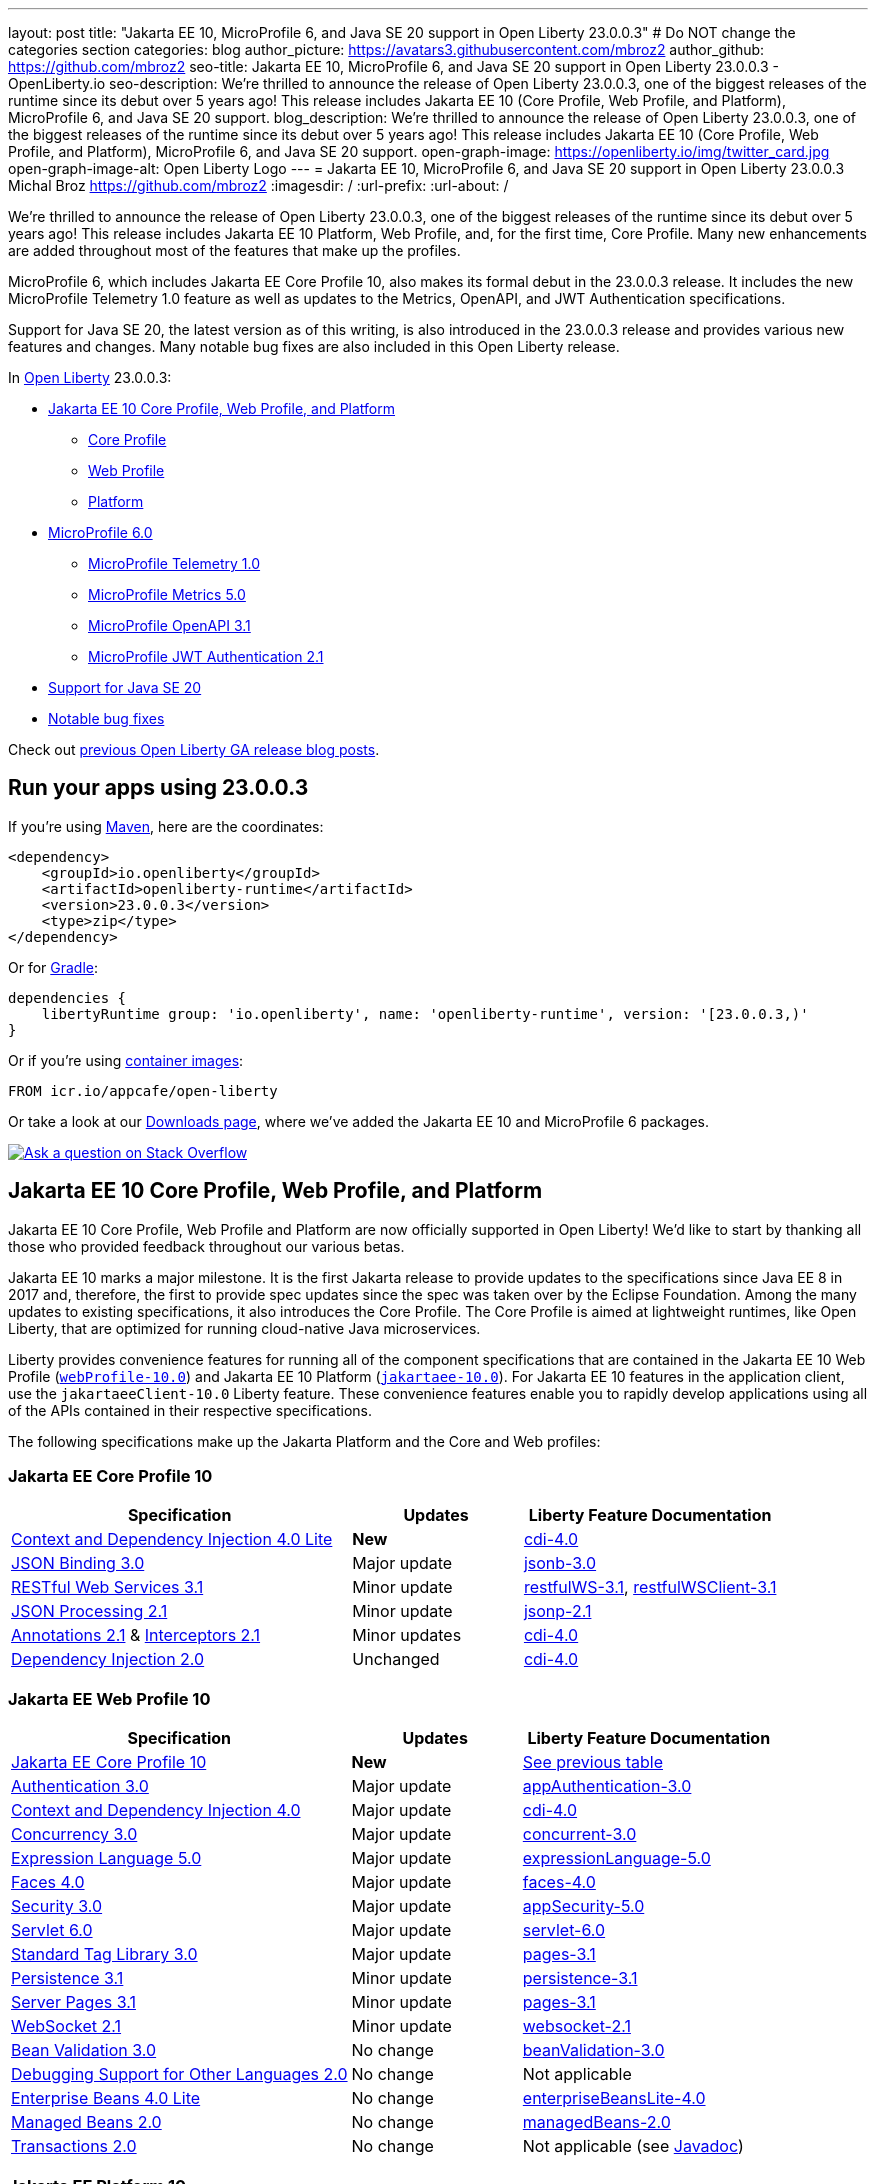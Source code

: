 ---
layout: post
title: "Jakarta EE 10, MicroProfile 6, and Java SE 20 support in Open Liberty 23.0.0.3"
# Do NOT change the categories section
categories: blog
author_picture: https://avatars3.githubusercontent.com/mbroz2
author_github: https://github.com/mbroz2
seo-title: Jakarta EE 10, MicroProfile 6, and Java SE 20 support in Open Liberty 23.0.0.3 - OpenLiberty.io
seo-description: We're thrilled to announce the release of Open Liberty 23.0.0.3, one of the biggest releases of the runtime since its debut over 5 years ago!  This release includes Jakarta EE 10 (Core Profile, Web Profile, and Platform), MicroProfile 6, and Java SE 20 support.
blog_description: We're thrilled to announce the release of Open Liberty 23.0.0.3, one of the biggest releases of the runtime since its debut over 5 years ago!  This release includes Jakarta EE 10 (Core Profile, Web Profile, and Platform), MicroProfile 6, and Java SE 20 support.
open-graph-image: https://openliberty.io/img/twitter_card.jpg
open-graph-image-alt: Open Liberty Logo
---
= Jakarta EE 10, MicroProfile 6, and Java SE 20 support in Open Liberty 23.0.0.3
Michal Broz <https://github.com/mbroz2>
:imagesdir: /
:url-prefix:
:url-about: /
//Blank line here is necessary before starting the body of the post.

We're thrilled to announce the release of Open Liberty 23.0.0.3, one of the biggest releases of the runtime since its debut over 5 years ago!  This release includes Jakarta EE 10 Platform, Web Profile, and, for the first time, Core Profile.  Many new enhancements are added throughout most of the features that make up the profiles.


MicroProfile 6, which includes Jakarta EE Core Profile 10, also makes its formal debut in the 23.0.0.3 release.  It includes the new MicroProfile Telemetry 1.0 feature as well as updates to the Metrics, OpenAPI, and JWT Authentication specifications.

Support for Java SE 20, the latest version as of this writing, is also introduced in the 23.0.0.3 release and provides various new features and changes. Many notable bug fixes are also included in this Open Liberty release.


In link:{url-about}[Open Liberty] 23.0.0.3:


* <<jakarta10, Jakarta EE 10 Core Profile, Web Profile, and Platform>>
** <<coreprofile, Core Profile>>
** <<webprofile, Web Profile>>
** <<platform, Platform>>

* <<mp6, MicroProfile 6.0>>
** <<telemetry, MicroProfile Telemetry 1.0>>
** <<metrics, MicroProfile Metrics 5.0>>
** <<openapi, MicroProfile OpenAPI 3.1>>
** <<jwt, MicroProfile JWT Authentication 2.1>>
* <<java20, Support for Java SE 20>>
* <<bugs, Notable bug fixes>>

Check out link:{url-prefix}/blog/?search=release&search!=beta[previous Open Liberty GA release blog posts].


[#run]

== Run your apps using 23.0.0.3

If you're using link:{url-prefix}/guides/maven-intro.html[Maven], here are the coordinates:

[source,xml]
----
<dependency>
    <groupId>io.openliberty</groupId>
    <artifactId>openliberty-runtime</artifactId>
    <version>23.0.0.3</version>
    <type>zip</type>
</dependency>
----

Or for link:{url-prefix}/guides/gradle-intro.html[Gradle]:

[source,gradle]
----
dependencies {
    libertyRuntime group: 'io.openliberty', name: 'openliberty-runtime', version: '[23.0.0.3,)'
}
----

Or if you're using link:{url-prefix}/docs/latest/container-images.html[container images]:

[source]
----
FROM icr.io/appcafe/open-liberty
----

Or take a look at our link:{url-prefix}/downloads/[Downloads page], where we've added the Jakarta EE 10 and MicroProfile 6 packages.

[link=https://stackoverflow.com/tags/open-liberty]
image::img/blog/blog_btn_stack.svg[Ask a question on Stack Overflow, align="center"]


// // // // DO NOT MODIFY THIS COMMENT BLOCK <GHA-BLOG-TOPIC> // // // // 
// Blog issue: https://github.com/OpenLiberty/open-liberty/issues/24758
// Contact/Reviewer: jhanders34,ReeceNana
// // // // // // // // 
[#jakarta10]
== Jakarta EE 10 Core Profile, Web Profile, and Platform
Jakarta EE 10 Core Profile, Web Profile and Platform are now officially supported in Open Liberty! We'd like to start by thanking all those who provided feedback throughout our various betas.

Jakarta EE 10 marks a major milestone. It is the first Jakarta release to provide updates to the specifications since Java EE 8 in 2017 and, therefore, the first to provide spec updates since the spec was taken over by the Eclipse Foundation. Among the many updates to existing specifications, it also introduces the Core Profile. The Core Profile is aimed at lightweight runtimes, like Open Liberty, that are optimized for running cloud-native Java microservices.


Liberty provides convenience features for running all of the component specifications that are contained in the Jakarta EE 10 Web Profile (`link:{url-prefix}/docs/latest/reference/feature/webProfile-10.0.html[webProfile-10.0]`) and Jakarta EE 10 Platform (`link:{url-prefix}/docs/latest/reference/feature/jakartaee-10.0.html[jakartaee-10.0]`).  For Jakarta EE 10 features in the application client, use the `jakartaeeClient-10.0` Liberty feature.  These convenience features enable you to rapidly develop applications using all of the APIs contained in their respective specifications.

The following specifications make up the Jakarta Platform and the Core and Web profiles:

[#coreprofile]
=== Jakarta EE Core Profile 10

[cols="4,2,3",options="header"]
|===
|Specification |Updates |Liberty Feature Documentation
[[cdi-lite]]
|https://jakarta.ee/specifications/cdi/4.0/[Context and Dependency Injection 4.0 Lite]
|*New*
|link:{url-prefix}/docs/latest/reference/feature/cdi-4.0.html[cdi-4.0]

[[jsonb]]
|https://jakarta.ee/specifications/jsonb/3.0/[JSON Binding 3.0]
|Major update
|link:{url-prefix}/docs/latest/reference/feature/jsonb-3.0.html[jsonb-3.0]

[[rest]]
|link:https://jakarta.ee/specifications/restful-ws/3.1/[RESTful Web Services 3.1]
|Minor update
|link:{url-prefix}/docs/latest/reference/feature/restfulWS-3.1.html[restfulWS-3.1], link:{url-prefix}/docs/latest/reference/feature/restfulWSClient-3.1.html[restfulWSClient-3.1]

[[jsonp]]
|https://jakarta.ee/specifications/jsonp/2.1/[JSON Processing 2.1]

|Minor update
|link:{url-prefix}/docs/latest/reference/feature/jsonp-2.1.html[jsonp-2.1]

[[cdi]]
|https://jakarta.ee/specifications/annotations/2.1/[Annotations 2.1] & https://jakarta.ee/specifications/interceptors/2.1/[Interceptors 2.1]

|Minor updates
|link:{url-prefix}/docs/latest/reference/feature/cdi-4.0.html[cdi-4.0]

[[cdi]]
|https://jakarta.ee/specifications/dependency-injection/2.0/[Dependency Injection 2.0]

|Unchanged
|link:{url-prefix}/docs/latest/reference/feature/cdi-4.0.html[cdi-4.0]

|===

[#webprofile]
=== Jakarta EE Web Profile 10
[cols="4,2,3",options="header"]

|===
|Specification |Updates |Liberty Feature Documentation

|link:https://jakarta.ee/specifications/coreprofile/10/[Jakarta EE Core Profile 10]
|*New*
|<<coreprofile, See previous table>>

|https://jakarta.ee/specifications/authentication/3.0/[Authentication 3.0]
|Major update
|link:{url-prefix}/docs/latest/reference/feature/appAuthentication-3.0.html[appAuthentication-3.0]

|https://jakarta.ee/specifications/cdi/4.0/[Context and Dependency Injection 4.0]
|Major update
|link:{url-prefix}/docs/latest/reference/feature/cdi-4.0.html[cdi-4.0]

|https://jakarta.ee/specifications/concurrency/3.0/[Concurrency 3.0]
|Major update
|link:{url-prefix}/docs/latest/reference/feature/concurrent-3.0.html[concurrent-3.0]

|https://jakarta.ee/specifications/expression-language/5.0/[Expression Language 5.0]
|Major update
|link:{url-prefix}/docs/latest/reference/feature/expressionLanguage-5.0.html[expressionLanguage-5.0]

|https://jakarta.ee/specifications/faces/4.0/[Faces 4.0]
|Major update
|link:{url-prefix}/docs/latest/reference/feature/faces-4.0.html[faces-4.0]

|https://jakarta.ee/specifications/security/3.0/[Security 3.0]
|Major update
|link:{url-prefix}/docs/latest/reference/feature/appSecurity-5.0.html[appSecurity-5.0]

|https://jakarta.ee/specifications/servlet/6.0/[Servlet 6.0]
|Major update
|link:{url-prefix}/docs/latest/reference/feature/servlet-6.0.html[servlet-6.0]

|https://jakarta.ee/specifications/tags/3.0/[Standard Tag Library 3.0]
|Major update
|link:{url-prefix}/docs/latest/reference/feature/pages-3.1.html[pages-3.1]


|https://jakarta.ee/specifications/persistence/3.1/[Persistence 3.1]
|Minor update
|link:{url-prefix}/docs/latest/reference/feature/persistence-3.1.html[persistence-3.1]

|https://jakarta.ee/specifications/pages/3.1/[Server Pages 3.1]
|Minor update
|link:{url-prefix}/docs/latest/reference/feature/pages-3.1.html[pages-3.1]

|https://jakarta.ee/specifications/websocket/2.1/[WebSocket 2.1]
|Minor update
|link:{url-prefix}/docs/latest/reference/feature/websocket-2.1.html[websocket-2.1]

|https://jakarta.ee/specifications/bean-validation/3.0/[Bean Validation 3.0]
|No change
|link:{url-prefix}/docs/latest/reference/feature/beanValidation-3.0.html[beanValidation-3.0]

|https://jakarta.ee/specifications/debugging/2.0/[Debugging Support for Other Languages 2.0]
|No change
|Not applicable

|https://jakarta.ee/specifications/enterprise-beans/4.0/[Enterprise Beans 4.0 Lite]

|No change
|link:{url-prefix}/docs/latest/reference/feature/enterpriseBeansLite-4.0.html[enterpriseBeansLite-4.0]

|https://jakarta.ee/specifications/managedbeans/2.0/[Managed Beans 2.0]
|No change
|link:{url-prefix}/docs/latest/reference/feature/managedBeans-2.0.html[managedBeans-2.0]

|https://jakarta.ee/specifications/transactions/2.0/[Transactions 2.0]
|No change
|Not applicable (see link:{url-prefix}/docs/latest/reference/javadoc/liberty-jakartaee10-javadoc.html?package=allclasses-frame.html&class=jakarta/transaction/package-summary.html[Javadoc])

|===

[#platform]
=== Jakarta EE Platform 10
[cols="4,2,3",options="header"]

|===
|Specification |Updates |Liberty Feature Documentation

|link:https://jakarta.ee/specifications/webprofile/10/[Jakarta EE Web Profile 10]
|Major update
|<<webprofile, See previous table>>

|https://jakarta.ee/specifications/authorization/2.1/[Authorization 2.1]
|Minor update
|link:{url-prefix}/docs/latest/reference/feature/appAuthorization-2.1.html[appAuthorization-2.1]

|https://jakarta.ee/specifications/activation/2.1/[Activation 2.1]
|Minor update
|Not applicable (see link:{url-prefix}/docs/latest/reference/javadoc/liberty-jakartaee10-javadoc.html?package=allclasses-frame.html&class=jakarta/activation/package-summary.html[Javadoc])

|https://jakarta.ee/specifications/batch/2.1/[Batch 2.1]
|Minor update
|link:{url-prefix}/docs/latest/reference/feature/batch-2.1.html[batch-2.1]

|https://jakarta.ee/specifications/connectors/2.1/[Connectors 2.1]
|Minor update
|link:{url-prefix}/docs/latest/reference/feature/connectors-2.1.html[connectors-2.1]

|https://jakarta.ee/specifications/mail/2.1/[Mail 2.1]
|Minor update
|link:{url-prefix}/docs/latest/reference/feature/mail-2.1.html[mail-2.1]

|https://jakarta.ee/specifications/messaging/3.1/[Messaging 3.1]
|Minor update
|link:{url-prefix}/docs/latest/reference/feature/messaging-3.1.html[messaging-3.1]

|https://jakarta.ee/specifications/enterprise-beans/4.0/[Enterprise Beans 4.0]
|No change
|link:{url-prefix}/docs/latest/reference/feature/enterpriseBeans-4.0.html[enterpriseBeans-4.0]

|link:https://jakarta.ee/specifications/xml-binding/4.0/[XML Binding 4.0] (optional)
|Major update
|link:{url-prefix}/docs/latest/reference/feature/xmlBinding-4.0.html[xmlBinding-4.0]

|link:https://jakarta.ee/specifications/xml-web-services/4.0/[XML Web Services 4.0] (optional)
|Major update
|link:{url-prefix}/docs/latest/reference/feature/xmlWS-4.0.html[xmlWS-4.0]

|===

Liberty provides convenience features for running all of the component specifications that are contained in the Jakarta EE 10 Web Profile (`link:{url-prefix}/docs/latest/reference/feature/webProfile-10.0.html[webProfile-10.0]`) and Jakarta EE 10 Platform (`link:{url-prefix}/docs/latest/reference/feature/jakartaee-10.0.html[jakartaee-10.0]`). These convenience features enable you to rapidly develop applications using all of the APIs contained in their respective specifications. For Jakarta EE 10 features in the application client, use the `link:{url-prefix}/docs/latest/reference/feature/jakartaeeClient-10.0.html[jakartaeeClient-10.0]` Liberty feature.

To enable the Jakarta EE Platform 10 features, add the `jakartaee-10.0` feature to your `server.xml` file:

[source,xml]
----
  <featureManager>
    <feature>jakartaee-10.0</feature>
  </featureManager>
----

Alternatively, to enable the Jakarta EE Web Profile 10 features, add the `webProfile-10.0` feature to your `server.xml` file:


[source,xml]
----
  <featureManager>
    <feature>webProfile-10.0</feature>
  </featureManager>
----

Although no convenience feature exists for the Core Profile, you can enable the its equivalent by adding the following features to your `server.xml` file:

[source,xml]
----
  <featureManager>
    <feature>jsonb-3.0</feature>
    <feature>jsonp-2.1</feature>
    <feature>cdi-4.0</feature>
    <feature>restfulWS-3.1</feature>
  </featureManager>
----

To run Jakarta EE 10 features on the Application Client Container, add the following entry in your application's `client.xml` file:

[source,xml]
----
  <featureManager>
    <feature>jakartaeeClient-10.0</feature>
  </featureManager>
----
For more information reference:

* https://jakarta.ee/specifications/platform/10/[Jakarta EE Platform 10], https://jakarta.ee/specifications/webprofile/10/[Jakarta EE Web Profile 10], and link:https://jakarta.ee/specifications/coreprofile/10/[Jakarta EE Core Profile 10] specifications. 

* link:{url-prefix}/docs/latest/reference/javadoc/liberty-jakartaee10-javadoc.html[Jakarta EE 10 Javadoc]
* link:{url-prefix}/docs/latest/reference/diff/jakarta-ee10-diff.html[Differences between Jakarta EE 10 and 9.1]

// DO NOT MODIFY THIS LINE. </GHA-BLOG-TOPIC> 

// // // // DO NOT MODIFY THIS COMMENT BLOCK <GHA-BLOG-TOPIC> // // // // 
// Blog issue: https://github.com/OpenLiberty/open-liberty/issues/24582
// Contact/Reviewer: ReeceNana,Emily-Jiang
// // // // // // // // 
[#mp6]
== MicroProfile 6.0   

MicroProfile continues to innovate how the industry optimizes Java microservices. The MicroProfile 6.0 release enables applications to use MicroProfile APIs together with <<core, Jakarta EE Core Profile 10>> along with various other new functions and improvements. The following specifications make up MicroProfile 6.0:



[cols="4,2,3",options="header"]

|===
|Specification |Updates |Liberty Feature Documentation

[[telemetry]]
|https://github.com/eclipse/microprofile-telemetry/releases/tag/1.0[MicroProfile Telemetry 1.0]
|*New*
|link:{url-prefix}/docs/latest/reference/feature/mpTelemetry-1.0.html[mpTelemetry-1.0]

[[metrics]]
|https://github.com/eclipse/microprofile-metrics/releases/tag/5.0[MicroProfile Metrics 5.0]
|Major update
|link:{url-prefix}/docs/latest/reference/feature/mpMetrics-5.0.html[mpMetrics-5.0]

[[openapi]]
|https://github.com/eclipse/microprofile-open-api/releases/tag/3.1[MicroProfile OpenAPI 3.1]
|Minor update
|link:{url-prefix}/docs/latest/reference/feature/mpOpenAPI-3.1.html[mpOpenAPI-3.1]

[[jwt]]
|https://github.com/eclipse/microprofile-jwt-auth/releases/tag/2.1[MicroProfile JWT Authentication 2.1]
|Minor update
|link:{url-prefix}/docs/latest/reference/feature/mpJwt-2.1.html[mpJwt-2.1]

|https://github.com/eclipse/microprofile-config/releases/tag/3.0.2[MicroProfile Config 3.0]
|Unchanged
|link:{url-prefix}/docs/latest/reference/feature/mpConfig-3.0.html[mpConfig-3.0]

|https://github.com/eclipse/microprofile-health/releases/tag/4.0.1[MicroProfile Health 4.0]
|Unchanged
|link:{url-prefix}/docs/latest/reference/feature/mpHealth-4.0.html[mpHealth-4.0]

|https://github.com/eclipse/microprofile-rest-client/releases/tag/3.0.1[MicroProfile Rest Client 3.0]
|Unchanged
|link:{url-prefix}/docs/latest/reference/feature/mpRestClient-3.0.html[mpRestClient-3.0]

|https://github.com/eclipse/microprofile-fault-tolerance/releases/tag/4.0.2[MicroProfile Fault Tolerance 4.0]
|Unchanged
|link:{url-prefix}/docs/latest/reference/feature/mpFaultTolerance-4.0.html[mpFaultTolerance-4.0]

|https://jakarta.ee/specifications/coreprofile/10/[Jakarta EE Core Profile 10]

|New
|<<coreprofile, See Core Profile table>>


|===

To enable all the MicroProfile 6 features, add the `microProfile-6.0` to your `server.xml` file:


[source,xml]
----
  <featureManager>
    <feature>microProfile-6.0</feature>
  </featureManager>
----
    
To find out more, take a look at the MicroProfile 6.0 https://download.eclipse.org/microprofile/microprofile-6.0/microprofile-spec-6.0.html[specification], https://github.com/eclipse/microprofile/releases/tag/6.0[release], link:{url-prefix}/docs/latest/reference/javadoc/microprofile-6.0-javadoc.html[Javadoc], and link:{url-prefix}/docs/latest/reference/diff/mp-50-60-diff.html[Differences between MicroProfile 6.0 and 5.0].



   
// DO NOT MODIFY THIS LINE. </GHA-BLOG-TOPIC> 

// // // // DO NOT MODIFY THIS COMMENT BLOCK <GHA-BLOG-TOPIC> // // // // 
// Blog issue: https://github.com/OpenLiberty/open-liberty/issues/24759
// Contact/Reviewer: gjwatts,ReeceNana
// // // // // // // // 
[#java20]
== Support for Java SE 20

Java 20 includes the following features and changes:

* 429: link:https://openjdk.org/jeps/429[Scoped Values (Incubator)]
* 432: link:https://openjdk.org/jeps/432[Record Patterns (Second Preview)]
* 433: link:https://openjdk.org/jeps/433[Pattern Matching for switch (Fourth Preview)]
* 434: link:https://openjdk.org/jeps/434[Foreign Function & Memory API (Second Preview)]
* 436: link:https://openjdk.org/jeps/436[Virtual Threads (Second Preview)]
* 437: link:https://openjdk.org/jeps/437[Structured Concurrency (Second Incubator)]


To use Java 20: 

1. link:https://adoptium.net/temurin/releases/?version=20[Download Java 20].

2. Obtain the <<run,23.0.0.3>> version of Open Liberty.

3. Edit your Liberty link:{url-prefix}/docs/latest/reference/config/server-configuration-overview.html#server-env[server.env file] to point `JAVA_HOME` to your Java 20 installation.

For more information on Java 20, reference the Java 20 link:https://jdk.java.net/20/release-notes[release notes page], link:https://docs.oracle.com/en/java/javase/20/docs/api/index.html[API Javadoc page], link:https://adoptium.net/temurin/releases/?version=20[download page] or link:https://docs.oracle.com/en/java/javase/20/migrate/toc.htm[Java 20 migration guide].



NOTE: To try out Java 20 preview features in Open Liberty, make sure to compile with `--enable-preview` and add the same parameter to your link:{url-prefix}/docs/latest/reference/directory-locations-properties.html[`jvm.options` file].

   
// DO NOT MODIFY THIS LINE. </GHA-BLOG-TOPIC> 

[#bugs]
== Notable bugs fixed in this release

We’ve spent some time fixing bugs. The following sections describe just some of the issues resolved in this release. If you’re interested, here’s the link:https://github.com/OpenLiberty/open-liberty/issues?q=label%3Arelease%3A23003+label%3A%22release+bug%22[full list of bugs fixed in 23.0.0.3].

* link:https://github.com/OpenLiberty/open-liberty/issues/24651[Liberty Server Hang randomly]
+
Liberty Server hang happened randomly within docker containers which are deployed in k8s cluster in an Integration Pipeline. The javacore dumps were collected to analyze the issue. 
In one javacore, one deadlock was identified and all operational threads are blocked due to the deadlock
```
2LKMONINUSE      sys_mon_t:0x00007FCE3C16F258 infl_mon_t: 0x00007FCE3C16F2D8:
3LKMONOBJECT       org/apache/cxf/jaxrs/interceptor/CachedTime@0x00000000FBF1D0C8: Flat locked by "Default Executor-thread-8" (J9VMThread:0x0000000001B4BF00), entry count 1
3LKWAITERQ            Waiting to enter:
3LKWAITER                "Default Executor-thread-1" (J9VMThread:0x00000000006EB200)
3LKWAITER                "Default Executor-thread-3" (J9VMThread:0x0000000000718D00)
3LKWAITER                "Default Executor-thread-17" (J9VMThread:0x0000000002644B00)
3LKWAITER                "Default Executor-thread-19" (J9VMThread:0x0000000000346F00)
3LKWAITER                "Default Executor-thread-20" (J9VMThread:0x0000000000618300)
3LKWAITER                "Default Executor-thread-29" (J9VMThread:0x0000000002645700)
3LKWAITER                "Default Executor-thread-30" (J9VMThread:0x0000000002643F00)
3LKWAITER                "Default Executor-thread-39" (J9VMThread:0x00000000022FF900)
3LKWAITER                "Default Executor-thread-40" (J9VMThread:0x00000000022DAA00)
3LKWAITER                "Default Executor-thread-49" (J9VMThread:0x000000000216DE00)
3LKWAITER                "Default Executor-thread-50" (J9VMThread:0x00000000022FED00)
3LKWAITER                "Default Executor-thread-59" (J9VMThread:0x0000000001B74900)
3LKWAITER                "Default Executor-thread-60" (J9VMThread:0x0000000002178F00)
3LKWAITER                "Default Executor-thread-62" (J9VMThread:0x0000000001B72300)
+
"Default Executor-thread-8" J9VMThread:0x0000000001B4BF00, omrthread_t:0x00007FCE18012DF0, java/lang/Thread:0x00000000FBF99E78, state:B, prio=5
       (java/lang/Thread getId:0x4C, isDaemon:true)
       com/ibm/ws/classloading/internal/ThreadContextClassLoader(0x0000000086272FF8)
       (native thread ID:0x1A4, native priority:0x5, native policy:UNKNOWN, vmstate:B, vm thread flags:0x00000281)
       (native stack address range from:0x00007FCEA0FF6000, to:0x00007FCEA1036000, size:0x40000)
      CPU usage total: 3.272702139 secs, current category="Application"
Blocked on: java/lang/StringBuffer@0x00000000FBF99F10 Owned by: "Default Executor-thread-1" (J9VMThread:0x00000000006EB200, java/lang/Thread:0x00000000804DA638)
      Heap bytes allocated since last GC cycle=0 (0x0)
      Java callstack:
          at java/lang/StringBuffer.setLength(Bytecode PC:0(Compiled Code))
             (entered lock: java/lang/StringBuffer@0x00000000FBF99F10, entry count: 1)
          at org/apache/cxf/jaxrs/interceptor/CachedTime.updateTime(CachedTime.java:86)
          at org/apache/cxf/jaxrs/interceptor/CachedTime.getTimeAsString(CachedTime.java:134)
             (entered lock: org/apache/cxf/jaxrs/interceptor/CachedTime@0x00000000FBF1D0C8, entry count: 1)
          at org/apache/cxf/jaxrs/interceptor/JAXRSOutInterceptor.setResponseDate(JAXRSOutInterceptor.java:451)
          at org/apache/cxf/jaxrs/interceptor/JAXRSOutInterceptor.prepareResponseHeaders(JAXRSOutInterceptor.java:304)
          at org/apache/cxf/jaxrs/interceptor/JAXRSOutInterceptor.serializeMessage(JAXRSOutInterceptor.java:171)
          at org/apache/cxf/jaxrs/interceptor/JAXRSOutInterceptor.processResponse(JAXRSOutInterceptor.java:124)
          at org/apache/cxf/jaxrs/interceptor/JAXRSOutInterceptor.handleMessage(JAXRSOutInterceptor.java:85)
          at org/apache/cxf/phase/PhaseInterceptorChain.doIntercept(PhaseInterceptorChain.java:308)
             (entered lock: org/apache/cxf/phase/PhaseInterceptorChain@0x00000000FBF9A0D0, entry count: 1)
          at org/apache/cxf/interceptor/OutgoingChainInterceptor.handleMessage(OutgoingChainInterceptor.java:90)
          at org/apache/cxf/phase/PhaseInterceptorChain.doIntercept(PhaseInterceptorChain.java:308)
             (entered lock: org/apache/cxf/phase/PhaseInterceptorChain@0x00000000FBF9A148, entry count: 1)
          at org/apache/cxf/transport/ChainInitiationObserver.onMessage(ChainInitiationObserver.java:123)
          at org/apache/cxf/transport/http/AbstractHTTPDestination.invoke(AbstractHTTPDestination.java:277)
          at com/ibm/ws/jaxrs20/endpoint/AbstractJaxRsWebEndpoint.invoke(AbstractJaxRsWebEndpoint.java:137)
          at com/ibm/websphere/jaxrs/server/IBMRestServlet.handleRequest(IBMRestServlet.java:146)
          at com/ibm/websphere/jaxrs/server/IBMRestServlet.doDelete(IBMRestServlet.java:131)
          at javax/servlet/http/HttpServlet.service(HttpServlet.java:712)
          at com/ibm/websphere/jaxrs/server/IBMRestServlet.service(IBMRestServlet.java:96)
          at com/ibm/ws/webcontainer/servlet/ServletWrapper.service(ServletWrapper.java:1258)
          at com/ibm/ws/webcontainer/servlet/ServletWrapper.handleRequest(ServletWrapper.java:746)
          at com/ibm/ws/webcontainer/servlet/ServletWrapper.handleRequest(ServletWrapper.java:443)
          at com/ibm/ws/webcontainer/filter/WebAppFilterChain.invokeTarget(WebAppFilterChain.java:193)
          at com/ibm/ws/webcontainer/filter/WebAppFilterChain.doFilter(WebAppFilterChain.java:98)
          at com/ibm/entity/analytics/api/rest/filter/LoggingFilterBase.doFilter(LoggingFilterBase.java:83)
          at com/ibm/ws/webcontainer/filter/FilterInstanceWrapper.doFilter(FilterInstanceWrapper.java:201)
          at com/ibm/ws/webcontainer/filter/WebAppFilterChain.doFilter(WebAppFilterChain.java:91)
          at com/ibm/ws/security/jaspi/JaspiServletFilter.doFilter(JaspiServletFilter.java:56)
          at com/ibm/ws/webcontainer/filter/FilterInstanceWrapper.doFilter(FilterInstanceWrapper.java:201)
          at com/ibm/ws/webcontainer/filter/WebAppFilterChain.doFilter(WebAppFilterChain.java:91)
          at com/ibm/ws/webcontainer/filter/WebAppFilterManager.doFilter(WebAppFilterManager.java:1004)
          at com/ibm/ws/webcontainer/filter/WebAppFilterManager.invokeFilters(WebAppFilterManager.java:1142)
          at com/ibm/ws/webcontainer/webapp/WebApp.handleRequest(WebApp.java:5078)
          at com/ibm/ws/webcontainer/osgi/DynamicVirtualHost$2.handleRequest(DynamicVirtualHost.java:316)
          at com/ibm/ws/webcontainer/WebContainer.handleRequest(WebContainer.java:1007)
          at com/ibm/ws/webcontainer/osgi/DynamicVirtualHost$2.run(DynamicVirtualHost.java:281)
          at com/ibm/ws/http/dispatcher/internal/channel/HttpDispatcherLink$TaskWrapper.run(HttpDispatcherLink.java:1246)
          at com/ibm/ws/http/dispatcher/internal/channel/HttpDispatcherLink.wrapHandlerAndExecute(HttpDispatcherLink.java:468)
          at com/ibm/ws/http/dispatcher/internal/channel/HttpDispatcherLink.ready(HttpDispatcherLink.java:427)
          at com/ibm/ws/http/channel/internal/inbound/HttpInboundLink.handleDiscrimination(HttpInboundLink.java:567)
          at com/ibm/ws/http/channel/internal/inbound/HttpInboundLink.handleNewRequest(HttpInboundLink.java:501)
          at com/ibm/ws/http/channel/internal/inbound/HttpInboundLink.processRequest(HttpInboundLink.java:361)
          at com/ibm/ws/http/channel/internal/inbound/HttpInboundLink.ready(HttpInboundLink.java:328)
          at com/ibm/ws/channel/ssl/internal/SSLConnectionLink.determineNextChannel(SSLConnectionLink.java:1129)
          at com/ibm/ws/channel/ssl/internal/SSLConnectionLink$MyReadCompletedCallback.complete(SSLConnectionLink.java:678)
          at com/ibm/ws/channel/ssl/internal/SSLReadServiceContext$SSLReadCompletedCallback.complete(SSLReadServiceContext.java:1824)
          at com/ibm/ws/tcpchannel/internal/WorkQueueManager.requestComplete(WorkQueueManager.java:514)
          at com/ibm/ws/tcpchannel/internal/WorkQueueManager.attemptIO(WorkQueueManager.java:584(Compiled Code))
          at com/ibm/ws/tcpchannel/internal/WorkQueueManager.workerRun(WorkQueueManager.java:968)
          at com/ibm/ws/tcpchannel/internal/WorkQueueManager$Worker.run(WorkQueueManager.java:1057)
          at com/ibm/ws/threading/internal/ExecutorServiceImpl$RunnableWrapper.run(ExecutorServiceImpl.java:245(Compiled Code))
          at java/util/concurrent/ThreadPoolExecutor.runWorker(Bytecode PC:94(Compiled Code))
          at java/util/concurrent/ThreadPoolExecutor$Worker.run(Bytecode PC:5)
          at java/lang/Thread.run(Bytecode PC:13)
```
+

In another javacore generated in different time when server hang, there were thousands locks of `JIT-QueueSlotMonitor-<number> lock` like below, which is very abnormal
```
2LKREGMON          JIT-QueueSlotMonitor-3735 lock (0x00007F28A82383F8): <unowned>
2LKREGMON          JIT-QueueSlotMonitor-3736 lock (0x00007F28A82384A8): <unowned>
2LKREGMON          JIT-QueueSlotMonitor-3737 lock (0x00007F28A8238558): <unowned>
2LKREGMON          JIT-QueueSlotMonitor-3738 lock (0x00007F28A8238608): <unowned>
2LKREGMON          JIT-QueueSlotMonitor-3739 lock (0x00007F28A82386B8): <unowned>
2LKREGMON          JIT-QueueSlotMonitor-3740 lock (0x00007F28A8238768): <unowned>
2LKREGMON          JIT-QueueSlotMonitor-3741 lock (0x00007F28A8238818): <unowned>
2LKREGMON          JIT-QueueSlotMonitor-3742 lock (0x00007F28A82388C8): <unowned>
2LKREGMON          JIT-QueueSlotMonitor-3743 lock (0x00007F28A8238978): <unowned>
2LKREGMON          JIT-QueueSlotMonitor-3744 lock (0x00007F28A8238A28): <unowned>
2LKREGMON          JIT-QueueSlotMonitor-3745 lock (0x00007F28A8238AD8): <unowned>
2LKREGMON          JIT-QueueSlotMonitor-3746 lock (0x00007F28A8238B88): <unowned>
2LKREGMON          JIT-QueueSlotMonitor-3747 lock (0x00007F28A8238C38): <unowned>
2LKREGMON          JIT-QueueSlotMonitor-3748 lock (0x00007F28A8238CE8): <unowned>
2LKREGMON          JIT-QueueSlotMonitor-3749 lock (0x00007F28A8238D98): <unowned>
2LKREGMON          JIT-QueueSlotMonitor-3750 lock (0x00007F28A8238E48): <unowned>
2LKREGMON          JIT-QueueSlotMonitor-3751 lock (0x00007F28A8238EF8): <unowned>
2LKREGMON          JIT-QueueSlotMonitor-3752 lock (0x00007F28A8238FA8): <unowned>
2LKREGMON          JIT-QueueSlotMonitor-3753 lock (0x00007F28A8239058): <unowned>
2LKREGMON          JIT-QueueSlotMonitor-3754 lock (0x00007F28A8239108): <unowned>
2LKREGMON          JIT-QueueSlotMonitor-3755 lock (0x00007F28A82391B8): <unowned>
2LKREGMON          JIT-QueueSlotMonitor-3756 lock (0x00007F28A8239268): <unowned>
2LKREGMON          JIT-QueueSlotMonitor-3757 lock (0x00007F28A8239318): <unowned>
2LKREGMON          JIT-QueueSlotMonitor-3758 lock (0x00007F28A82393C8): <unowned>
2LKREGMON          JIT-QueueSlotMonitor-3759 lock (0x00007F28A8239478): <unowned>
2LKREGMON          JIT-QueueSlotMonitor-3760 lock (0x00007F28A8239528): <unowned>
2LKREGMON          JIT-QueueSlotMonitor-3761 lock (0x00007F28A82395D8): <unowned>
2LKREGMON          JIT-QueueSlotMonitor-3762 lock (0x00007F28A8239688): <unowned>
2LKREGMON          JIT-QueueSlotMonitor-3763 lock (0x00007F28A8239738): <unowned>
2LKREGMON          JIT-QueueSlotMonitor-3764 lock (0x00007F28A82397E8): <unowned>
2LKREGMON          JIT-QueueSlotMonitor-3765 lock (0x00007F28A8239898): <unowned>
2LKREGMON          JIT-QueueSlotMonitor-3766 lock (0x00007F28A8239948): <unowned>
2LKREGMON          JIT-QueueSlotMonitor-3767 lock (0x00007F28A82399F8): <unowned>
2LKREGMON          JIT-QueueSlotMonitor-3768 lock (0x00007F28A8239AA8): <unowned>
2LKREGMON          JIT-QueueSlotMonitor-3769 lock (0x00007F28A8239B58): <unowned>
2LKREGMON          JIT-QueueSlotMonitor-3770 lock (0x00007F28A8239C08): <unowned>
2LKREGMON          JIT-QueueSlotMonitor-3771 lock (0x00007F28A8239CB8): <unowned>
2LKREGMON          JIT-QueueSlotMonitor-3772 lock (0x00007F28A8239D68): <unowned>
2LKREGMON          JIT-QueueSlotMonitor-3773 lock (0x00007F28A8239E18): <unowned>
```

* link:https://github.com/OpenLiberty/open-liberty/issues/24631[Fix ClassCastException during the de-serialization of CDI Injected Event]
+
A passivated (i.e. serializable) bean which has an injected jakarta.enterprise.event.Event (or javax equivalent) will not be properly restored.  This can be encountered when session persistence is enabled and session data is serialized and de-serialized from a database.
+
The FFDC: 
```
Stack Dump = java.lang.ClassCastException: cannot assign instance of org.jboss.weld.event.EventImpl$SerializationProxy to field org.apache.myfaces.flow.cdi.FlowScopeContextualStorageHolder.flowDestroyedEvent of type jakarta.enterprise.event.Event in instance of org.apache.myfaces.flow.cdi.FlowScopeContextualStorageHolder
	at java.base/java.io.ObjectStreamClass$FieldReflector.setObjFieldValues(ObjectStreamClass.java:2076)
	at java.base/java.io.ObjectStreamClass$FieldReflector.checkObjectFieldValueTypes(ObjectStreamClass.java:2039)
	at java.base/java.io.ObjectStreamClass.checkObjFieldValueTypes(ObjectStreamClass.java:1293)
	at java.base/java.io.ObjectInputStream.defaultCheckFieldValues(ObjectInputStream.java:2512)
```
 

* link:https://github.com/OpenLiberty/open-liberty/issues/24584[pluginUtility merge action generates incorrect output for some inputs]
+

* link:https://github.com/OpenLiberty/open-liberty/issues/24566[AcmeCA feature with revocation enabled can fail to initialize on certain OS and JDK combinations]
+

* link:https://github.com/OpenLiberty/open-liberty/issues/24543[oidc client issue in cluster environment, starting 22.0.0.10 version]
+
OIDC client feature in cluster environment fails on one cluster member (after applying WLP V22.0.0.10)
+
```
[10/13/22 19:51:08:332 UTC] 000000bb com.ibm.ws.logging.internal.impl.IncidentImpl I FFDC1015I: An FFDC Incident has been created: "io.openliberty.security.oidcclientcore.http.BadPostRequestException com.ibm.ws.security.openidconnect.clients.common.AuthorizationCodeHandler 112" at ffdc_22.10.13_19.51.08.0.log [10/13/22 19:51:08:337 UTC] 
+

000000bb curity.openidconnect.clients.common.AuthorizationCodeHandler E CWWKS1708E: The OpenID Connect client [NGQyYTU2Y2EtNDY3OS00] is unable to contact the OpenID Connect provider at […………..] to receive an ID token due to [{"error_description":"CSIAQ0173E The received redirection URI [………..] does not match the redirection URI that this grant was issued to.","error":"invalid_request"
```

* link:https://github.com/OpenLiberty/open-liberty/issues/24465[JDBC DB2 values for queryDataSize need to be updated]
+

* link:https://github.com/OpenLiberty/open-liberty/issues/24444[JAX-RS NPE in Singleton EJB Sub Resource]
+

* link:https://github.com/OpenLiberty/open-liberty/issues/24223[monitor-1.0 returns strange values for standard deviation]
+

* link:https://github.com/OpenLiberty/open-liberty/issues/24092[Aborted managed connections invoking endRequest and end are causing problems in JDBC driver code]
+


// // // // // // // //
// In the preceding section:
// For this section ask either Michal Broz or Tom Evans or the #openliberty-release-blog channel for Notable bug fixes in this release.
// Present them as a list in the order as provided, linking to the issue and providing a short description of the bug and the resolution.
// If the issue on Github is missing any information, leave a comment in the issue along the lines of:
// "@[issue_owner(s)] please update the description of this `relesae bug` using the [bug report template](https://github.com/OpenLiberty/open-liberty/issues/new?assignees=&labels=release+bug&template=bug_report.md&title=)" 
// Feel free to message the owner(s) directly as well, especially if no action has been taken by them.
// For inspiration about how to write this section look at previous blogs e.g- 20.0.0.10 or 21.0.0.12 (https://openliberty.io/blog/2021/11/26/jakarta-ee-9.1.html#bugs)
// // // // // // // //



== Get Open Liberty 23.0.0.3 now

Available through <<run,Maven, Gradle, Docker, and as a downloadable archive>>.
